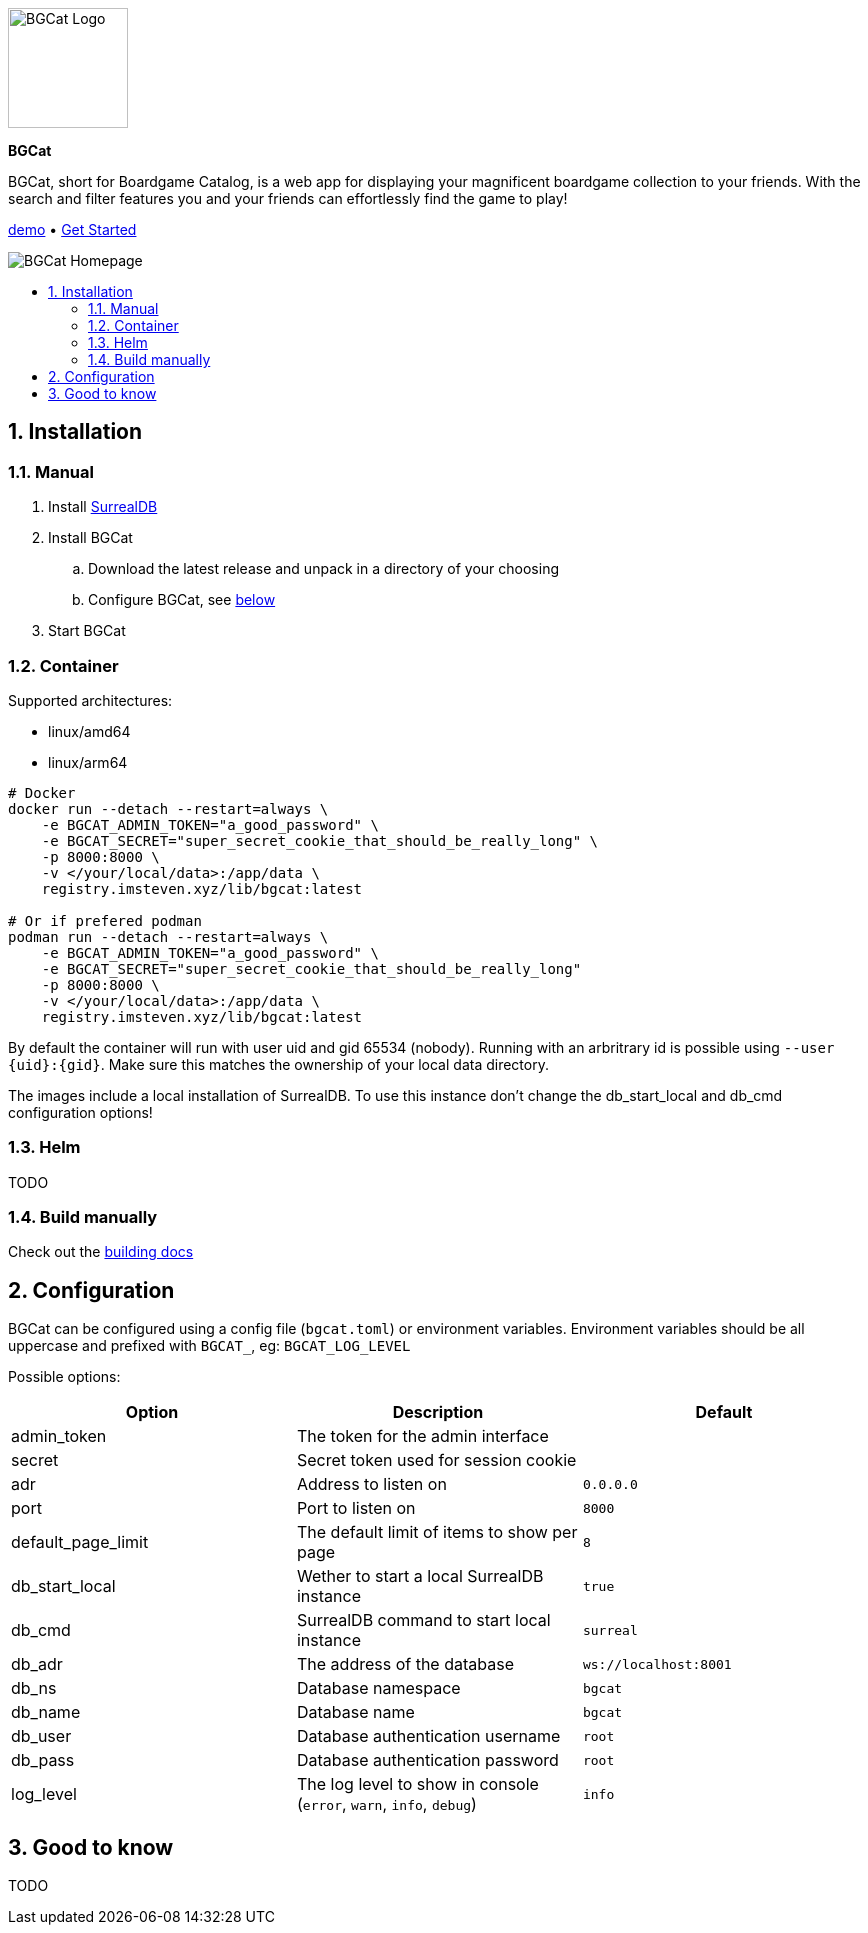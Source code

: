 :doctype: book
:toc: macro
:toc-title:
:toclevels: 3
:sectnums:
:sectnumlevels: 3

image::docs/images/logo.svg[BGCat Logo,120,120,align="center"]
[.text-center]
[.big]#*BGCat*#

[.text-center]
BGCat, short for Boardgame Catalog, is a web app for displaying your magnificent boardgame collection to your friends. With the search and filter features you and your friends can effortlessly find the game to play!

[.text-center]
link:https://bgcat.imsteven.xyz/[demo] • link:#Installation[Get Started]

image::docs/images/home.png[BGCat Homepage,align="center"]

toc::[]

== Installation

=== Manual

1. Install link:https://surrealdb.com/install[SurrealDB]
2. Install BGCat
.. Download the latest release and unpack in a directory of your choosing
.. Configure BGCat, see link:#Configuration[below]
3. Start BGCat

=== Container

Supported architectures:

* linux/amd64
* linux/arm64

[source, bash]
----
# Docker
docker run --detach --restart=always \
    -e BGCAT_ADMIN_TOKEN="a_good_password" \
    -e BGCAT_SECRET="super_secret_cookie_that_should_be_really_long" \
    -p 8000:8000 \
    -v </your/local/data>:/app/data \
    registry.imsteven.xyz/lib/bgcat:latest

# Or if prefered podman
podman run --detach --restart=always \
    -e BGCAT_ADMIN_TOKEN="a_good_password" \
    -e BGCAT_SECRET="super_secret_cookie_that_should_be_really_long"
    -p 8000:8000 \
    -v </your/local/data>:/app/data \
    registry.imsteven.xyz/lib/bgcat:latest
----

By default the container will run with user uid and gid 65534 (nobody). Running with an arbritrary id is possible using `--user {uid}:{gid}`. Make sure this matches the ownership of your local data directory.

The images include a local installation of SurrealDB. To use this instance don't change the db_start_local and db_cmd configuration options!

=== Helm

TODO

=== Build manually

Check out the link:docs/building.adoc[building docs]

== Configuration

BGCat can be configured using a config file (`bgcat.toml`) or environment variables.
Environment variables should be all uppercase and prefixed with `BGCAT_`, eg: `BGCAT_LOG_LEVEL`

Possible options:
[grid:"rows", format="csv"]
[options:"header"]
|===
Option, Description, Default

admin_token, The token for the admin interface,
secret, Secret token used for session cookie,
adr, Address to listen on, `0.0.0.0`
port, Port to listen on, `8000`
default_page_limit, The default limit of items to show per page, `8`
db_start_local, Wether to start a local SurrealDB instance, `true`
db_cmd, SurrealDB command to start local instance, `surreal`
db_adr, The address of the database, `ws://localhost:8001`
db_ns, Database namespace, `bgcat`
db_name, Database name, `bgcat`
db_user, Database authentication username, `root`
db_pass, Database authentication password, `root`
log_level, "The log level to show in console (`error`, `warn`, `info`, `debug`)", `info`
|===

== Good to know

TODO